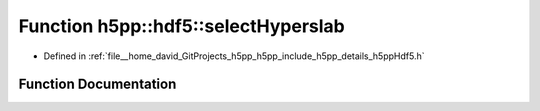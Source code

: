 .. _exhale_function_namespaceh5pp_1_1hdf5_1a3f8ef4964f2953c1721e98330e9d210e:

Function h5pp::hdf5::selectHyperslab
====================================

- Defined in :ref:`file__home_david_GitProjects_h5pp_h5pp_include_h5pp_details_h5ppHdf5.h`


Function Documentation
----------------------


.. doxygenfunction:: h5pp::hdf5::selectHyperslab(const hid::h5s&, const Hyperslab&, H5S_seloper_t)
